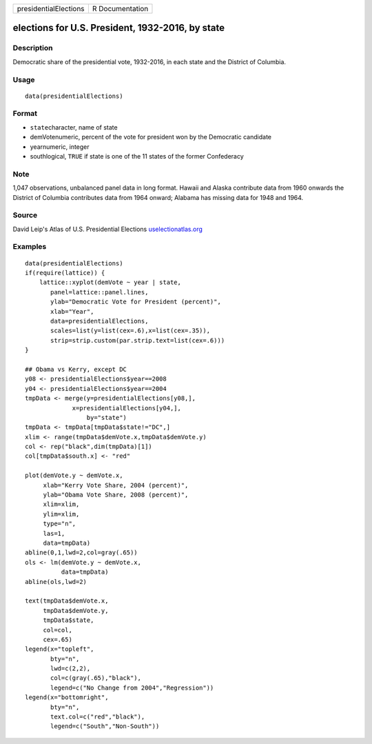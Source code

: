 +-----------------------+-----------------+
| presidentialElections | R Documentation |
+-----------------------+-----------------+

elections for U.S. President, 1932-2016, by state
-------------------------------------------------

Description
~~~~~~~~~~~

Democratic share of the presidential vote, 1932-2016, in each state and
the District of Columbia.

Usage
~~~~~

::

   data(presidentialElections)

Format
~~~~~~

-  ``state``\ character, name of state

-  demVotenumeric, percent of the vote for president won by the
   Democratic candidate

-  yearnumeric, integer

-  southlogical, ``TRUE`` if state is one of the 11 states of the former
   Confederacy

Note
~~~~

1,047 observations, unbalanced panel data in long format. Hawaii and
Alaska contribute data from 1960 onwards the District of Columbia
contributes data from 1964 onward; Alabama has missing data for 1948 and
1964.

Source
~~~~~~

David Leip's Atlas of U.S. Presidential Elections
`uselectionatlas.org <uselectionatlas.org>`__

Examples
~~~~~~~~

::

   data(presidentialElections)
   if(require(lattice)) {
       lattice::xyplot(demVote ~ year | state,
          panel=lattice::panel.lines,
          ylab="Democratic Vote for President (percent)",
          xlab="Year",
          data=presidentialElections,
          scales=list(y=list(cex=.6),x=list(cex=.35)),
          strip=strip.custom(par.strip.text=list(cex=.6)))
   }

   ## Obama vs Kerry, except DC
   y08 <- presidentialElections$year==2008
   y04 <- presidentialElections$year==2004
   tmpData <- merge(y=presidentialElections[y08,],
                x=presidentialElections[y04,],
                    by="state")
   tmpData <- tmpData[tmpData$state!="DC",]
   xlim <- range(tmpData$demVote.x,tmpData$demVote.y)
   col <- rep("black",dim(tmpData)[1])
   col[tmpData$south.x] <- "red"

   plot(demVote.y ~ demVote.x,
        xlab="Kerry Vote Share, 2004 (percent)",
        ylab="Obama Vote Share, 2008 (percent)",
        xlim=xlim,
        ylim=xlim,
        type="n",
        las=1,
        data=tmpData)
   abline(0,1,lwd=2,col=gray(.65))
   ols <- lm(demVote.y ~ demVote.x,
             data=tmpData)
   abline(ols,lwd=2)   

   text(tmpData$demVote.x,
        tmpData$demVote.y,
        tmpData$state,
        col=col,
        cex=.65)
   legend(x="topleft",
          bty="n",
          lwd=c(2,2),
          col=c(gray(.65),"black"),
          legend=c("No Change from 2004","Regression"))
   legend(x="bottomright",
          bty="n",
          text.col=c("red","black"),
          legend=c("South","Non-South"))


